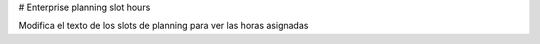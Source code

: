 # Enterprise planning slot hours

Modifica el texto de los slots de planning para ver las horas asignadas
